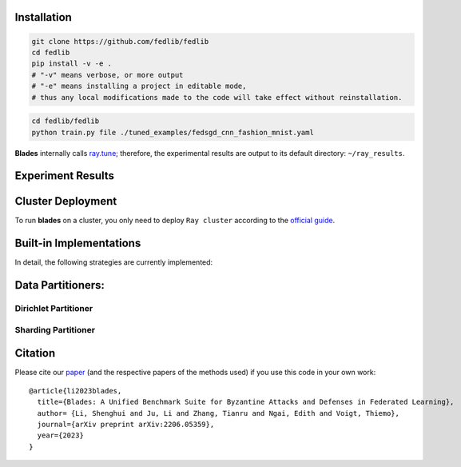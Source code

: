 .. .. raw:: html

..     <div style="text-align: center;">

.. container:: badges

    .. image:: https://img.shields.io/badge/arXiv-2206.05359-red?logo=arxiv&style=flat-square&link=https%3A%2F%2Farxiv.org%2Fpdf%2F2206.05359.pdf
        :alt: Static Badge
        :target: https://arxiv.org/pdf/2206.05359.pdf

    .. image:: https://img.shields.io/github/last-commit/fedlib/fedlib/main?logo=Github
        :alt: GitHub last commit (branch)
        :target: https://github.com/fedlib/fedlib

    .. image:: https://img.shields.io/github/actions/workflow/status/fedlib/fedlib/.github%2Fworkflows%2Funit-tests.yml?logo=Pytest&logoColor=hsl&label=Unit%20Testing
       :alt: GitHub Workflow Status (with event)

    .. image:: https://img.shields.io/badge/Pytorch-2.0-brightgreen?logo=pytorch&logoColor=red
       :alt: Static Badge
       :target: https://pytorch.org/get-started/pytorch-2.0/

    .. image:: https://img.shields.io/badge/Ray-2.8-brightgreen?logo=ray&logoColor=blue
       :alt: Static Badge
       :target: https://docs.ray.io/en/releases-2.8.0/

    .. image:: https://readthedocs.org/projects/fedlib/badge/?version=latest
        :target: https://fedlib.readthedocs.io/en/latest/?badge=latest
        :alt: Documentation Status

    .. image:: https://img.shields.io/github/license/fedlib/fedlib?logo=apache&logoColor=red
        :alt: GitHub
        :target: https://github.com/fedlib/fedlib/blob/master/LICENSE




Installation
==================================================

.. code-block:: bash

    git clone https://github.com/fedlib/fedlib
    cd fedlib
    pip install -v -e .
    # "-v" means verbose, or more output
    # "-e" means installing a project in editable mode,
    # thus any local modifications made to the code will take effect without reinstallation.


.. code-block:: bash

    cd fedlib/fedlib
    python train.py file ./tuned_examples/fedsgd_cnn_fashion_mnist.yaml


**Blades** internally calls `ray.tune <https://docs.ray.io/en/latest/tune/tutorials/tune-output.html>`_; therefore, the experimental results are output to its default directory: ``~/ray_results``.

Experiment Results
==================================================

.. image:: https://github.com/lishenghui/blades/raw/master/docs/source/images/fashion_mnist.png

.. image:: https://github.com/lishenghui/blades/raw/master/docs/source/images/cifar10.png




Cluster Deployment
===================

To run **blades** on a cluster, you only need to deploy ``Ray cluster`` according to the `official guide <https://docs.ray.io/en/latest/cluster/user-guide.html>`_.


Built-in Implementations
==================================================
In detail, the following strategies are currently implemented:



Data Partitioners:
==================================================

Dirichlet Partitioner
----------------------

.. image:: https://github.com/fedlib/fedlib/raw/main/docs/source/images/dirichlet_partition.png

Sharding Partitioner
----------------------

.. image:: https://github.com/fedlib/fedlib/raw/main/docs/source/images/shard_partition.png

Citation
=========

Please cite our `paper <https://arxiv.org/abs/2206.05359>`_ (and the respective papers of the methods used) if you use this code in your own work:

::

   @article{li2023blades,
     title={Blades: A Unified Benchmark Suite for Byzantine Attacks and Defenses in Federated Learning},
     author= {Li, Shenghui and Ju, Li and Zhang, Tianru and Ngai, Edith and Voigt, Thiemo},
     journal={arXiv preprint arXiv:2206.05359},
     year={2023}
   }
